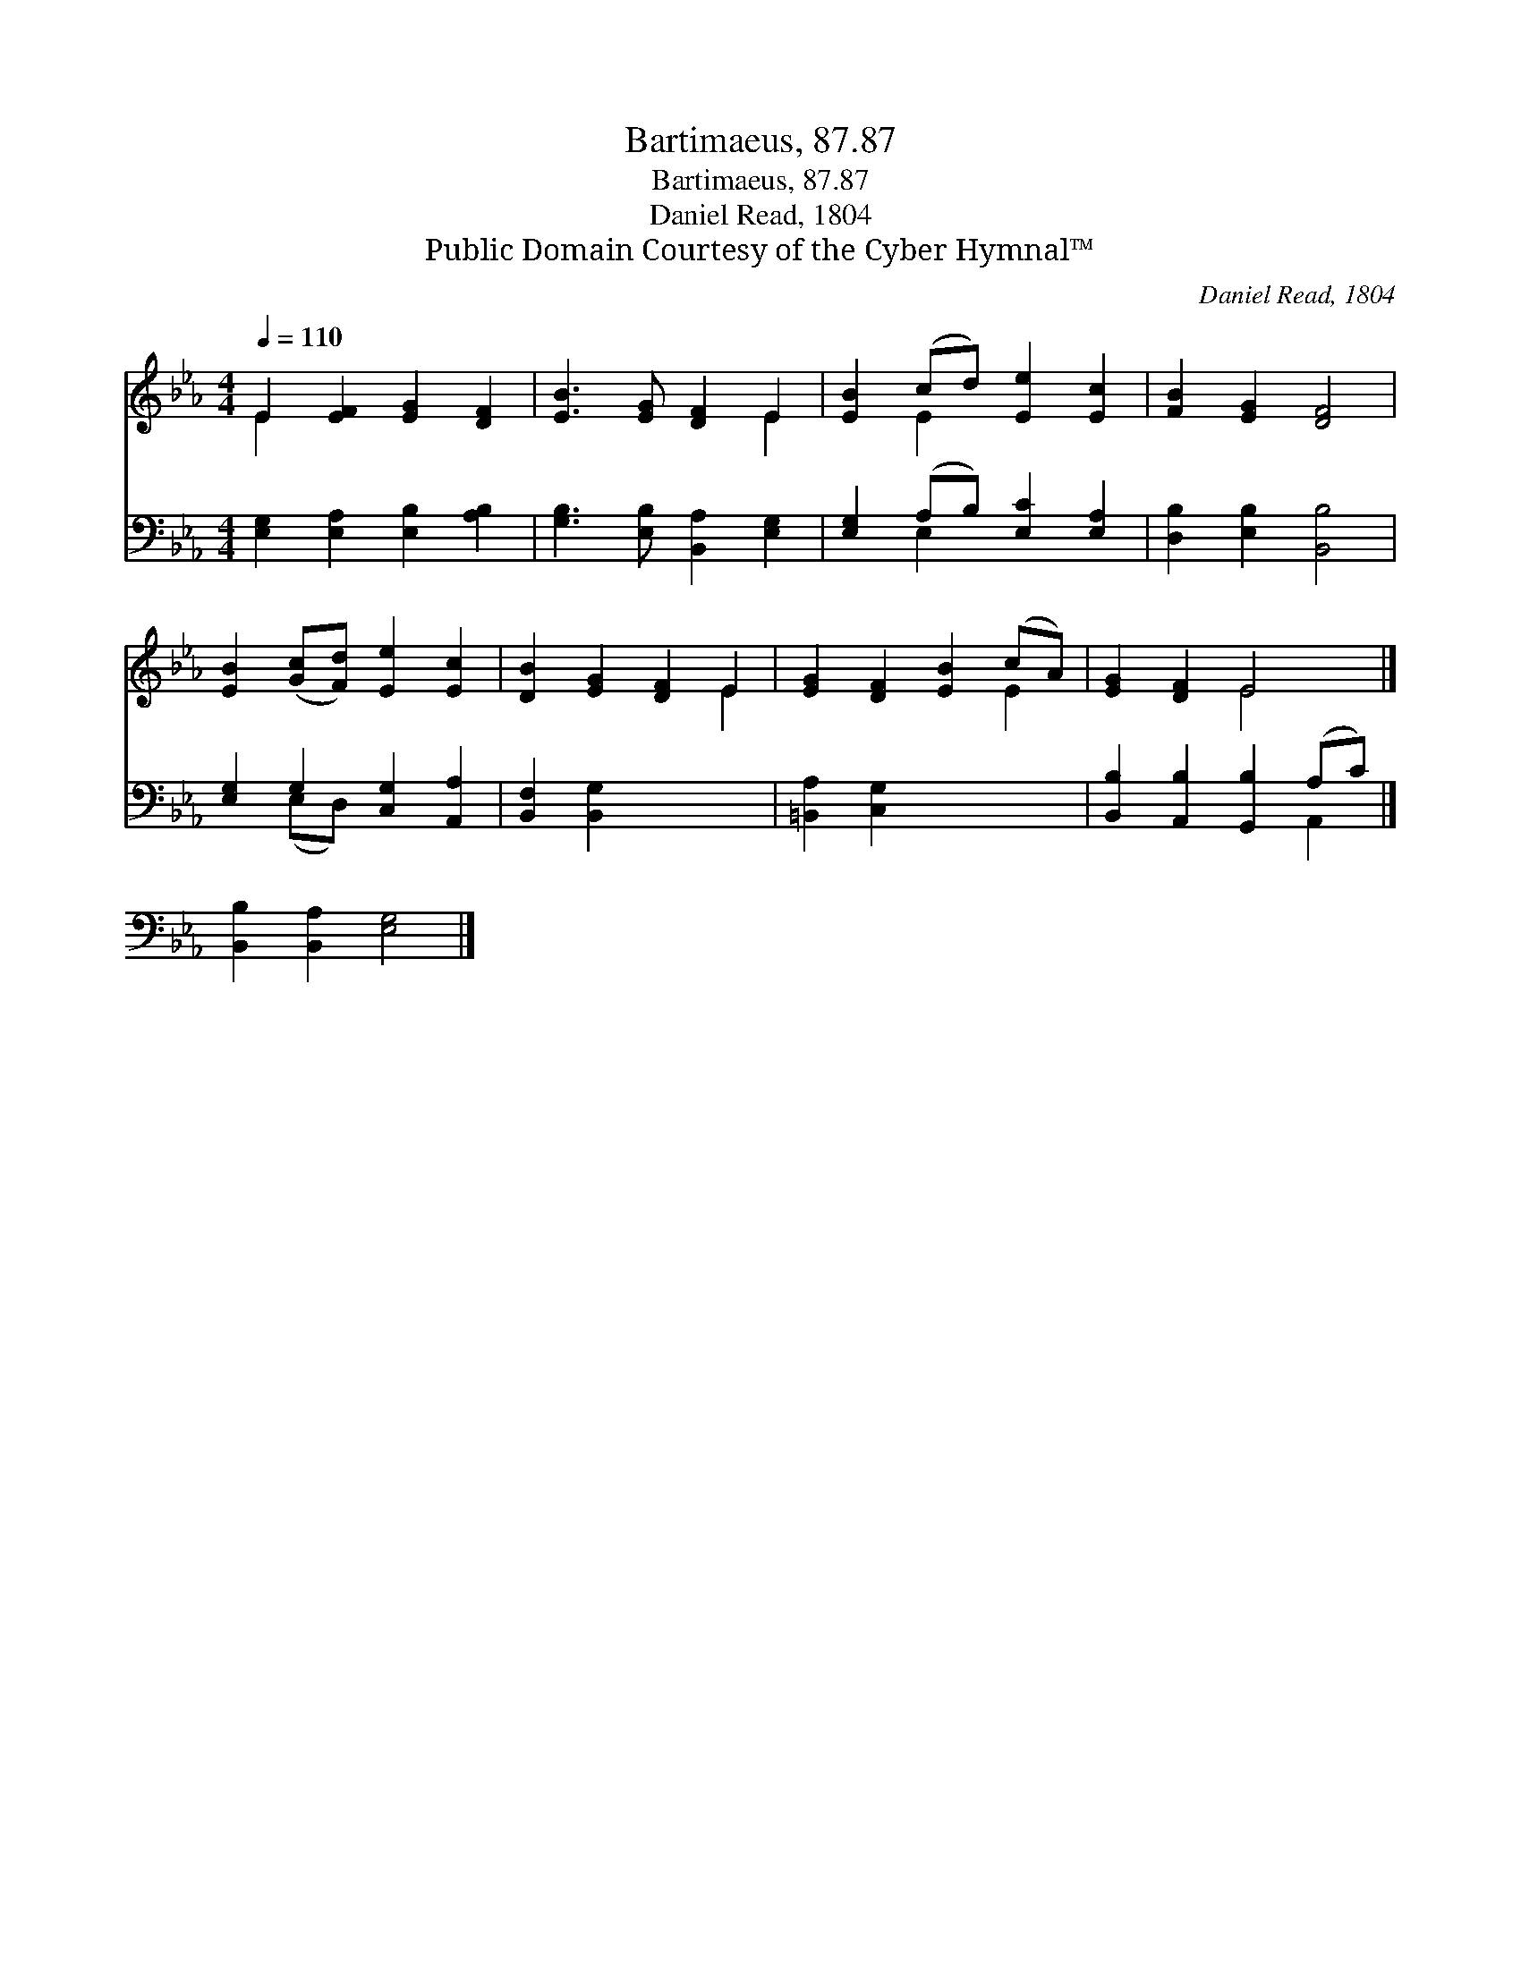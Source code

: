 X:1
T:Bartimaeus, 87.87
T:Bartimaeus, 87.87
T:Daniel Read, 1804
T:Public Domain Courtesy of the Cyber Hymnal™
C:Daniel Read, 1804
Z:Public Domain
Z:Courtesy of the Cyber Hymnal™
%%score ( 1 2 ) ( 3 4 )
L:1/8
Q:1/4=110
M:4/4
K:Eb
V:1 treble 
V:2 treble 
V:3 bass 
V:4 bass 
V:1
 E2 [EF]2 [EG]2 [DF]2 | [EB]3 [EG] [DF]2 E2 | [EB]2 (cd) [Ee]2 [Ec]2 | [FB]2 [EG]2 [DF]4 | %4
 [EB]2 ([Gc][Fd]) [Ee]2 [Ec]2 | [DB]2 [EG]2 [DF]2 E2 | [EG]2 [DF]2 [EB]2 (cA) | [EG]2 [DF]2 E4 |] %8
 x8 |] %9
V:2
 E2 x6 | x6 E2 | x2 E2 x4 | x8 | x8 | x6 E2 | x6 E2 | x4 E4 |] x8 |] %9
V:3
 [E,G,]2 [E,A,]2 [E,B,]2 [A,B,]2 | [G,B,]3 [E,B,] [B,,A,]2 [E,G,]2 | %2
 [E,G,]2 (A,B,) [E,C]2 [E,A,]2 | [D,B,]2 [E,B,]2 [B,,B,]4 | [E,G,]2 G,2 [C,G,]2 [A,,A,]2 | %5
 [B,,F,]2 [B,,G,]2 x4 | [=B,,A,]2 [C,G,]2 x4 | [B,,B,]2 [A,,B,]2 [G,,B,]2 (A,C) |] %8
 [B,,B,]2 [B,,A,]2 [E,G,]4 |] %9
V:4
 x8 | x8 | x2 E,2 x4 | x8 | x2 (E,D,) x4 | x8 | x8 | x6 A,,2 |] x8 |] %9

